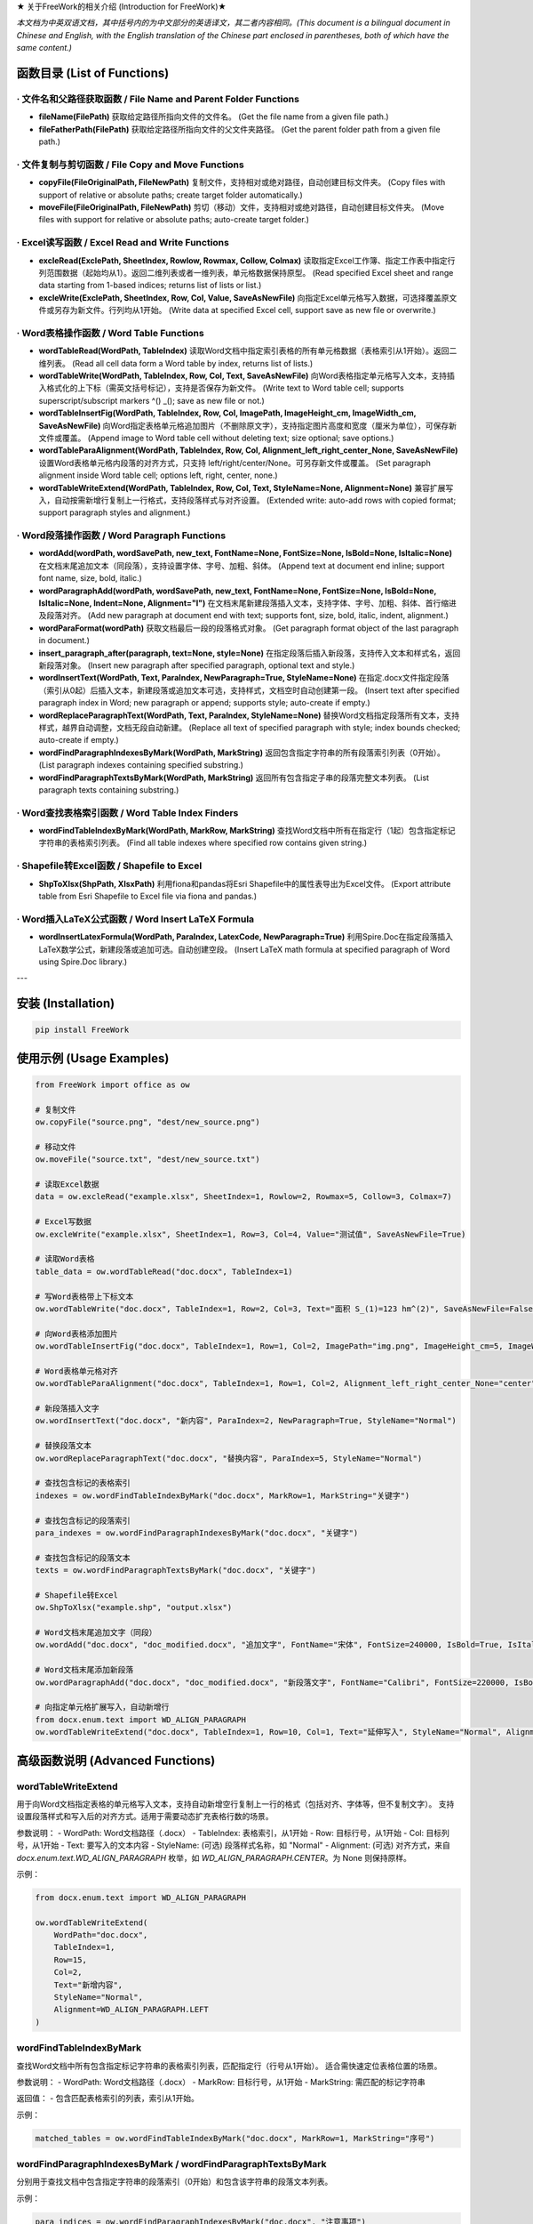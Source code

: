 ★ 关于FreeWork的相关介绍 (Introduction for FreeWork)★

*本文档为中英双语文档，其中括号内的为中文部分的英语译文，其二者内容相同。(This document is a bilingual document in Chinese and English, with the English translation of the Chinese part enclosed in parentheses, both of which have the same content.)*

函数目录 (List of Functions)
=============================

· 文件名和父路径获取函数 / File Name and Parent Folder Functions
------------------------------------------------------------------

- **fileName(FilePath)**
  获取给定路径所指向文件的文件名。
  (Get the file name from a given file path.)

- **fileFatherPath(FilePath)**
  获取给定路径所指向文件的父文件夹路径。
  (Get the parent folder path from a given file path.)

· 文件复制与剪切函数 / File Copy and Move Functions
---------------------------------------------------

- **copyFile(FileOriginalPath, FileNewPath)**
  复制文件，支持相对或绝对路径，自动创建目标文件夹。
  (Copy files with support of relative or absolute paths; create target folder automatically.)

- **moveFile(FileOriginalPath, FileNewPath)**
  剪切（移动）文件，支持相对或绝对路径，自动创建目标文件夹。
  (Move files with support for relative or absolute paths; auto-create target folder.)

· Excel读写函数 / Excel Read and Write Functions
--------------------------------------------------

- **excleRead(ExclePath, SheetIndex, Rowlow, Rowmax, Collow, Colmax)**
  读取指定Excel工作簿、指定工作表中指定行列范围数据（起始均从1）。返回二维列表或者一维列表，单元格数据保持原型。
  (Read specified Excel sheet and range data starting from 1-based indices; returns list of lists or list.)

- **excleWrite(ExclePath, SheetIndex, Row, Col, Value, SaveAsNewFile)**
  向指定Excel单元格写入数据，可选择覆盖原文件或另存为新文件。行列均从1开始。
  (Write data at specified Excel cell, support save as new file or overwrite.)

· Word表格操作函数 / Word Table Functions
-------------------------------------------

- **wordTableRead(WordPath, TableIndex)**
  读取Word文档中指定索引表格的所有单元格数据（表格索引从1开始）。返回二维列表。
  (Read all cell data form a Word table by index, returns list of lists.)

- **wordTableWrite(WordPath, TableIndex, Row, Col, Text, SaveAsNewFile)**
  向Word表格指定单元格写入文本，支持插入格式化的上下标（需英文括号标记），支持是否保存为新文件。
  (Write text to Word table cell; supports superscript/subscript markers ^() _(); save as new file or not.)

- **wordTableInsertFig(WordPath, TableIndex, Row, Col, ImagePath, ImageHeight_cm, ImageWidth_cm, SaveAsNewFile)**
  向Word指定表格单元格追加图片（不删除原文字），支持指定图片高度和宽度（厘米为单位），可保存新文件或覆盖。
  (Append image to Word table cell without deleting text; size optional; save options.)

- **wordTableParaAlignment(WordPath, TableIndex, Row, Col, Alignment_left_right_center_None, SaveAsNewFile)**
  设置Word表格单元格内段落的对齐方式，只支持 left/right/center/None。可另存新文件或覆盖。
  (Set paragraph alignment inside Word table cell; options left, right, center, none.)

- **wordTableWriteExtend(WordPath, TableIndex, Row, Col, Text, StyleName=None, Alignment=None)**
  兼容扩展写入，自动按需新增行复制上一行格式，支持段落样式与对齐设置。
  (Extended write: auto-add rows with copied format; support paragraph styles and alignment.)

· Word段落操作函数 / Word Paragraph Functions
-----------------------------------------------

- **wordAdd(wordPath, wordSavePath, new_text, FontName=None, FontSize=None, IsBold=None, IsItalic=None)**
  在文档末尾追加文本（同段落），支持设置字体、字号、加粗、斜体。
  (Append text at document end inline; support font name, size, bold, italic.)

- **wordParagraphAdd(wordPath, wordSavePath, new_text, FontName=None, FontSize=None, IsBold=None, IsItalic=None, Indent=None, Alignment="l")**
  在文档末尾新建段落插入文本，支持字体、字号、加粗、斜体、首行缩进及段落对齐。
  (Add new paragraph at document end with text; supports font, size, bold, italic, indent, alignment.)

- **wordParaFormat(wordPath)**
  获取文档最后一段的段落格式对象。
  (Get paragraph format object of the last paragraph in document.)

- **insert_paragraph_after(paragraph, text=None, style=None)**
  在指定段落后插入新段落，支持传入文本和样式名，返回新段落对象。
  (Insert new paragraph after specified paragraph, optional text and style.)

- **wordInsertText(WordPath, Text, ParaIndex, NewParagraph=True, StyleName=None)**
  在指定.docx文件指定段落（索引从0起）后插入文本，新建段落或追加文本可选，支持样式，文档空时自动创建第一段。
  (Insert text after specified paragraph index in Word; new paragraph or append; supports style; auto-create if empty.)

- **wordReplaceParagraphText(WordPath, Text, ParaIndex, StyleName=None)**
  替换Word文档指定段落所有文本，支持样式，越界自动调整，文档无段自动新建。
  (Replace all text of specified paragraph with style; index bounds checked; auto-create if empty.)

- **wordFindParagraphIndexesByMark(WordPath, MarkString)**
  返回包含指定字符串的所有段落索引列表（0开始）。
  (List paragraph indexes containing specified substring.)

- **wordFindParagraphTextsByMark(WordPath, MarkString)**
  返回所有包含指定子串的段落完整文本列表。
  (List paragraph texts containing substring.)

· Word查找表格索引函数 / Word Table Index Finders
----------------------------------------------------

- **wordFindTableIndexByMark(WordPath, MarkRow, MarkString)**
  查找Word文档中所有在指定行（1起）包含指定标记字符串的表格索引列表。
  (Find all table indexes where specified row contains given string.)

· Shapefile转Excel函数 / Shapefile to Excel
---------------------------------------------

- **ShpToXlsx(ShpPath, XlsxPath)**
  利用fiona和pandas将Esri Shapefile中的属性表导出为Excel文件。
  (Export attribute table from Esri Shapefile to Excel file via fiona and pandas.)

· Word插入LaTeX公式函数 / Word Insert LaTeX Formula
-----------------------------------------------------

- **wordInsertLatexFormula(WordPath, ParaIndex, LatexCode, NewParagraph=True)**
  利用Spire.Doc在指定段落插入LaTeX数学公式，新建段落或追加可选。自动创建空段。
  (Insert LaTeX math formula at specified paragraph of Word using Spire.Doc library.)

---

安装 (Installation)
===================

.. code:: bash

    pip install FreeWork

使用示例 (Usage Examples)
==========================

.. code:: python

    from FreeWork import office as ow

    # 复制文件
    ow.copyFile("source.png", "dest/new_source.png")

    # 移动文件
    ow.moveFile("source.txt", "dest/new_source.txt")

    # 读取Excel数据
    data = ow.excleRead("example.xlsx", SheetIndex=1, Rowlow=2, Rowmax=5, Collow=3, Colmax=7)

    # Excel写数据
    ow.excleWrite("example.xlsx", SheetIndex=1, Row=3, Col=4, Value="测试值", SaveAsNewFile=True)

    # 读取Word表格
    table_data = ow.wordTableRead("doc.docx", TableIndex=1)

    # 写Word表格带上下标文本
    ow.wordTableWrite("doc.docx", TableIndex=1, Row=2, Col=3, Text="面积 S_(1)=123 hm^(2)", SaveAsNewFile=False)

    # 向Word表格添加图片
    ow.wordTableInsertFig("doc.docx", TableIndex=1, Row=1, Col=2, ImagePath="img.png", ImageHeight_cm=5, ImageWidth_cm=None, SaveAsNewFile=True)

    # Word表格单元格对齐
    ow.wordTableParaAlignment("doc.docx", TableIndex=1, Row=1, Col=2, Alignment_left_right_center_None="center", SaveAsNewFile=False)

    # 新段落插入文字
    ow.wordInsertText("doc.docx", "新内容", ParaIndex=2, NewParagraph=True, StyleName="Normal")

    # 替换段落文本
    ow.wordReplaceParagraphText("doc.docx", "替换内容", ParaIndex=5, StyleName="Normal")

    # 查找包含标记的表格索引
    indexes = ow.wordFindTableIndexByMark("doc.docx", MarkRow=1, MarkString="关键字")

    # 查找包含标记的段落索引
    para_indexes = ow.wordFindParagraphIndexesByMark("doc.docx", "关键字")

    # 查找包含标记的段落文本
    texts = ow.wordFindParagraphTextsByMark("doc.docx", "关键字")

    # Shapefile转Excel
    ow.ShpToXlsx("example.shp", "output.xlsx")

    # Word文档末尾追加文字（同段）
    ow.wordAdd("doc.docx", "doc_modified.docx", "追加文字", FontName="宋体", FontSize=240000, IsBold=True, IsItalic=False)

    # Word文档末尾添加新段落
    ow.wordParagraphAdd("doc.docx", "doc_modified.docx", "新段落文字", FontName="Calibri", FontSize=220000, IsBold=False, IsItalic=False, Indent=None, Alignment="j")

    # 向指定单元格扩展写入，自动新增行
    from docx.enum.text import WD_ALIGN_PARAGRAPH
    ow.wordTableWriteExtend("doc.docx", TableIndex=1, Row=10, Col=1, Text="延伸写入", StyleName="Normal", Alignment=WD_ALIGN_PARAGRAPH.CENTER)

高级函数说明 (Advanced Functions)
=================================

wordTableWriteExtend
--------------------

用于向Word文档指定表格的单元格写入文本，支持自动新增空行复制上一行的格式（包括对齐、字体等，但不复制文字）。
支持设置段落样式和写入后的对齐方式。适用于需要动态扩充表格行数的场景。

参数说明：
- WordPath: Word文档路径（.docx）
- TableIndex: 表格索引，从1开始
- Row: 目标行号，从1开始
- Col: 目标列号，从1开始
- Text: 要写入的文本内容
- StyleName: (可选) 段落样式名称，如 "Normal"
- Alignment: (可选) 对齐方式，来自 `docx.enum.text.WD_ALIGN_PARAGRAPH` 枚举，如 `WD_ALIGN_PARAGRAPH.CENTER`。为 None 则保持原样。

示例：

.. code:: python

    from docx.enum.text import WD_ALIGN_PARAGRAPH

    ow.wordTableWriteExtend(
        WordPath="doc.docx",
        TableIndex=1,
        Row=15,
        Col=2,
        Text="新增内容",
        StyleName="Normal",
        Alignment=WD_ALIGN_PARAGRAPH.LEFT
    )

wordFindTableIndexByMark
------------------------

查找Word文档中所有包含指定标记字符串的表格索引列表，匹配指定行（行号从1开始）。
适合需快速定位表格位置的场景。

参数说明：
- WordPath: Word文档路径（.docx）
- MarkRow: 目标行号，从1开始
- MarkString: 需匹配的标记字符串

返回值：
- 包含匹配表格索引的列表，索引从1开始。

示例：

.. code:: python

    matched_tables = ow.wordFindTableIndexByMark("doc.docx", MarkRow=1, MarkString="序号")

wordFindParagraphIndexesByMark / wordFindParagraphTextsByMark
-------------------------------------------------------------

分别用于查找文档中包含指定字符串的段落索引（0开始）和包含该字符串的段落文本列表。

示例：

.. code:: python

    para_indices = ow.wordFindParagraphIndexesByMark("doc.docx", "注意事项")
    para_texts = ow.wordFindParagraphTextsByMark("doc.docx", "注意事项")

wordReplaceParagraphText
------------------------

替换指定段落的全部文本内容，支持设置段落样式。索引越界时自动纠正。文档无段落时自动新建段。

示例：

.. code:: python

    ow.wordReplaceParagraphText("doc.docx", Text="新的完整内容", ParaIndex=3, StyleName="Normal")

wordInsertLatexFormula
----------------------

使用 Spire.Doc 库向指定段落插入 LaTeX 数学公式，支持新建段落或追加。适合需要高质量数学公式编辑的场景。

示例：

.. code:: python

    latex_code = r"\frac{a}{b} = \sqrt{c}"
    ow.wordInsertLatexFormula("doc.docx", ParaIndex=5, LatexCode=latex_code, NewParagraph=True)

---

备注与注意事项
==============

- 所有文件路径均支持相对和绝对路径，路径必须包含文件名及扩展名。
- 行列及索引均从1开始（段落索引除外，特定函数中段落索引为0开始）。
- Word表格中合并单元格影响行列索引的语义，请根据实际合并情况调整参数。
- 上标和下标文本的标记语法需严格使用英文括号：“^()” 表示上标，“_()” 表示下标。
- 对段落字体大小设置参数，需传入 `docx.shared.Pt` 或 `docx.shared.Length` 类型对象，示例中的数值为示意，使用时请注意转换。
- 插入LaTeX公式需要 `spire.doc` 库，安装及使用请参考官方文档。

联系我们
========

如遇任何问题或者功能建议，请通过下列方式联系作者：

- 称呼：王先生 (Name: Jhonie)
- E-mail: queenelsaofarendelle2022@gmail.com / 2570518164@qq.com
- QQ：2570518164

---

感谢使用 FreeWork 办公自动化工具包！欢迎反馈与交流。

